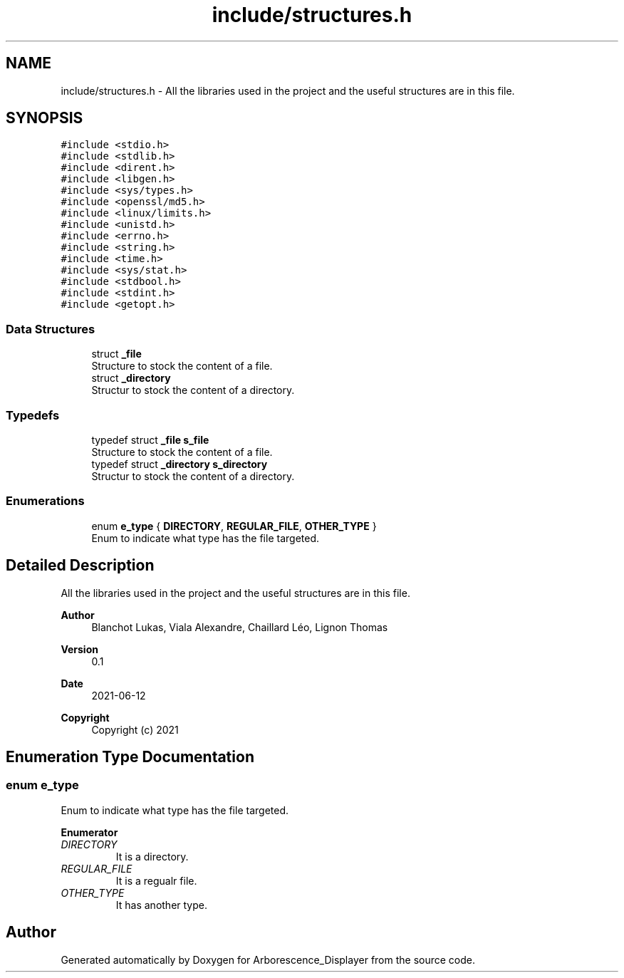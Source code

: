 .TH "include/structures.h" 3 "Tue Jun 15 2021" "Version 0.1" "Arborescence_Displayer" \" -*- nroff -*-
.ad l
.nh
.SH NAME
include/structures.h \- All the libraries used in the project and the useful structures are in this file\&.  

.SH SYNOPSIS
.br
.PP
\fC#include <stdio\&.h>\fP
.br
\fC#include <stdlib\&.h>\fP
.br
\fC#include <dirent\&.h>\fP
.br
\fC#include <libgen\&.h>\fP
.br
\fC#include <sys/types\&.h>\fP
.br
\fC#include <openssl/md5\&.h>\fP
.br
\fC#include <linux/limits\&.h>\fP
.br
\fC#include <unistd\&.h>\fP
.br
\fC#include <errno\&.h>\fP
.br
\fC#include <string\&.h>\fP
.br
\fC#include <time\&.h>\fP
.br
\fC#include <sys/stat\&.h>\fP
.br
\fC#include <stdbool\&.h>\fP
.br
\fC#include <stdint\&.h>\fP
.br
\fC#include <getopt\&.h>\fP
.br

.SS "Data Structures"

.in +1c
.ti -1c
.RI "struct \fB_file\fP"
.br
.RI "Structure to stock the content of a file\&. "
.ti -1c
.RI "struct \fB_directory\fP"
.br
.RI "Structur to stock the content of a directory\&. "
.in -1c
.SS "Typedefs"

.in +1c
.ti -1c
.RI "typedef struct \fB_file\fP \fBs_file\fP"
.br
.RI "Structure to stock the content of a file\&. "
.ti -1c
.RI "typedef struct \fB_directory\fP \fBs_directory\fP"
.br
.RI "Structur to stock the content of a directory\&. "
.in -1c
.SS "Enumerations"

.in +1c
.ti -1c
.RI "enum \fBe_type\fP { \fBDIRECTORY\fP, \fBREGULAR_FILE\fP, \fBOTHER_TYPE\fP }"
.br
.RI "Enum to indicate what type has the file targeted\&. "
.in -1c
.SH "Detailed Description"
.PP 
All the libraries used in the project and the useful structures are in this file\&. 


.PP
\fBAuthor\fP
.RS 4
Blanchot Lukas, Viala Alexandre, Chaillard Léo, Lignon Thomas 
.RE
.PP
\fBVersion\fP
.RS 4
0\&.1 
.RE
.PP
\fBDate\fP
.RS 4
2021-06-12
.RE
.PP
\fBCopyright\fP
.RS 4
Copyright (c) 2021 
.RE
.PP

.SH "Enumeration Type Documentation"
.PP 
.SS "enum \fBe_type\fP"

.PP
Enum to indicate what type has the file targeted\&. 
.PP
\fBEnumerator\fP
.in +1c
.TP
\fB\fIDIRECTORY \fP\fP
It is a directory\&. 
.TP
\fB\fIREGULAR_FILE \fP\fP
It is a regualr file\&. 
.TP
\fB\fIOTHER_TYPE \fP\fP
It has another type\&. 
.SH "Author"
.PP 
Generated automatically by Doxygen for Arborescence_Displayer from the source code\&.
